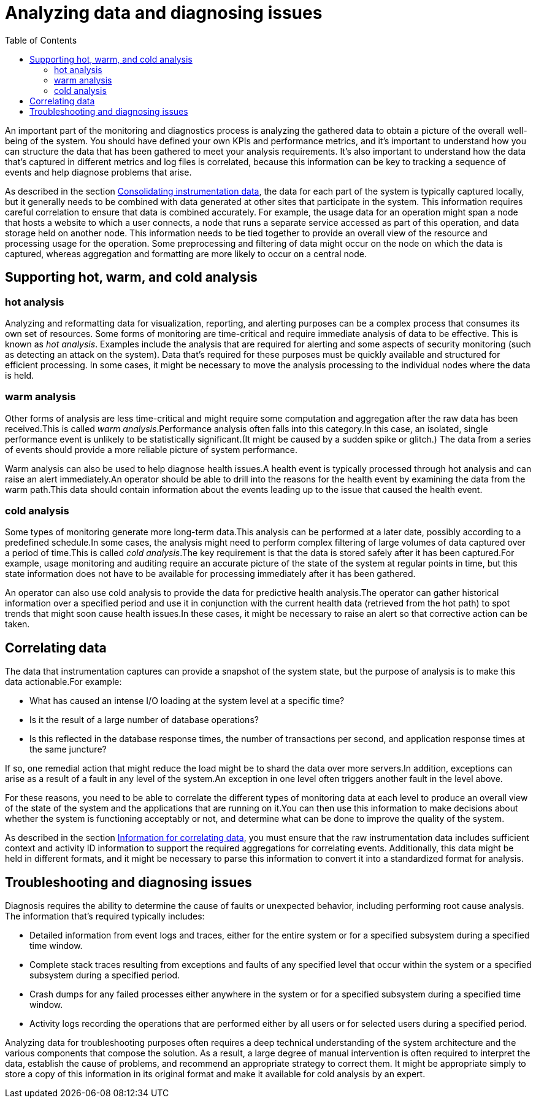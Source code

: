 = Analyzing data and diagnosing issues
:toc:
:icons: font
:source-highlighter: rouge

An important part of the monitoring and diagnostics process is analyzing the gathered data to obtain a picture of the overall well-being of the system. You should have defined your own KPIs and performance metrics, and it's important to understand how you can structure the data that has been gathered to meet your analysis requirements. It's also important to understand how the data that's captured in different metrics and log files is correlated, because this information can be key to tracking a sequence of events and help diagnose problems that arise.

As described in the section xref:collecting-and-storing.adoc#_consolidating_instrumentation_data[Consolidating instrumentation data], the data for each part of the system is typically captured locally, but it generally needs to be combined with data generated at other sites that participate in the system. This information requires careful correlation to ensure that data is combined accurately. For example, the usage data for an operation might span a node that hosts a website to which a user connects, a node that runs a separate service accessed as part of this operation, and data storage held on another node. This information needs to be tied together to provide an overall view of the resource and processing usage for the operation. Some preprocessing and filtering of data might occur on the node on which the data is captured, whereas aggregation and formatting are more likely to occur on a central node.

== Supporting hot, warm, and cold analysis

=== hot analysis
Analyzing and reformatting data for visualization, reporting, and alerting purposes can be a complex process that consumes its own set of resources. Some forms of monitoring are time-critical and require immediate analysis of data to be effective. This is known as _hot analysis_. Examples include the analysis that are required for alerting and some aspects of security monitoring (such as detecting an attack on the system). Data that's required for these purposes must be quickly available and structured for efficient processing. In some cases, it might be necessary to move the analysis processing to the individual nodes where the data is held.

=== warm analysis
Other forms of analysis are less time-critical and might require some computation and aggregation after the raw data has been received.This is called _warm analysis_.Performance analysis often falls into this category.In this case, an isolated, single performance event is unlikely to be statistically significant.(It might be caused by a sudden spike or glitch.) The data from a series of events should provide a more reliable picture of system performance.

Warm analysis can also be used to help diagnose health issues.A health event is typically processed through hot analysis and can raise an alert immediately.An operator should be able to drill into the reasons for the health event by examining the data from the warm path.This data should contain information about the events leading up to the issue that caused the health event.

=== cold analysis
Some types of monitoring generate more long-term data.This analysis can be performed at a later date, possibly according to a predefined schedule.In some cases, the analysis might need to perform complex filtering of large volumes of data captured over a period of time.This is called _cold analysis_.The key requirement is that the data is stored safely after it has been captured.For example, usage monitoring and auditing require an accurate picture of the state of the system at regular points in time, but this state information does not have to be available for processing immediately after it has been gathered.

An operator can also use cold analysis to provide the data for predictive health analysis.The operator can gather historical information over a specified period and use it in conjunction with the current health data (retrieved from the hot path) to spot trends that might soon cause health issues.In these cases, it might be necessary to raise an alert so that corrective action can be taken.

== Correlating data

The data that instrumentation captures can provide a snapshot of the system state, but the purpose of analysis is to make this data actionable.For example:

- What has caused an intense I/O loading at the system level at a specific time?
- Is it the result of a large number of database operations?
- Is this reflected in the database response times, the number of transactions per second, and application response times at the same juncture?

If so, one remedial action that might reduce the load might be to shard the data over more servers.In addition, exceptions can arise as a result of a fault in any level of the system.An exception in one level often triggers another fault in the level above.

For these reasons, you need to be able to correlate the different types of monitoring data at each level to produce an overall view of the state of the system and the applications that are running on it.You can then use this information to make decisions about whether the system is functioning acceptably or not, and determine what can be done to improve the quality of the system.

As described in the section xref:instrumenting-application.adoc#_information_for_correlating_data[Information for correlating data], you must ensure that the raw instrumentation data includes sufficient context and activity ID information to support the required aggregations for correlating events. Additionally, this data might be held in different formats, and it might be necessary to parse this information to convert it into a standardized format for analysis.

== Troubleshooting and diagnosing issues

Diagnosis requires the ability to determine the cause of faults or unexpected behavior, including performing root cause analysis. The information that's required typically includes:

- Detailed information from event logs and traces, either for the entire system or for a specified subsystem during a specified time window.
- Complete stack traces resulting from exceptions and faults of any specified level that occur within the system or a specified subsystem during a specified period.
- Crash dumps for any failed processes either anywhere in the system or for a specified subsystem during a specified time window.
- Activity logs recording the operations that are performed either by all users or for selected users during a specified period.

Analyzing data for troubleshooting purposes often requires a deep technical understanding of the system architecture and the various components that compose the solution. As a result, a large degree of manual intervention is often required to interpret the data, establish the cause of problems, and recommend an appropriate strategy to correct them. It might be appropriate simply to store a copy of this information in its original format and make it available for cold analysis by an expert.